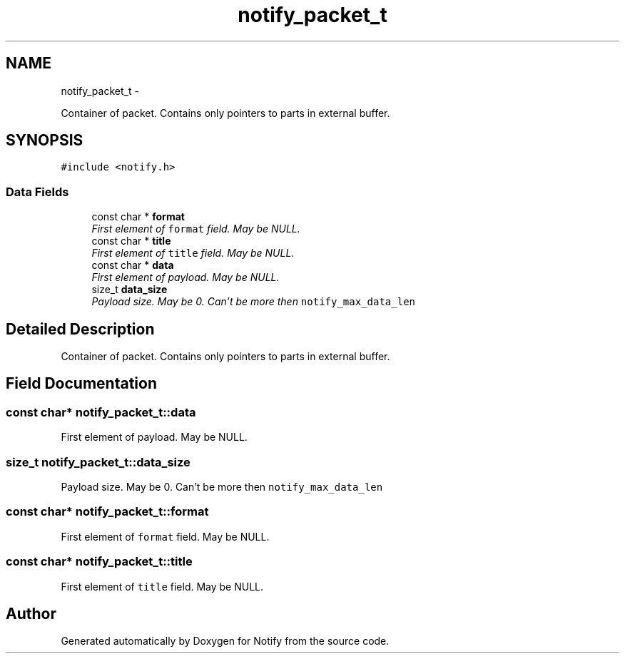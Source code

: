 .TH "notify_packet_t" 3 "Sun Jul 12 2015" "Notify" \" -*- nroff -*-
.ad l
.nh
.SH NAME
notify_packet_t \- 
.PP
Container of packet\&. Contains only pointers to parts in external buffer\&.  

.SH SYNOPSIS
.br
.PP
.PP
\fC#include <notify\&.h>\fP
.SS "Data Fields"

.in +1c
.ti -1c
.RI "const char * \fBformat\fP"
.br
.RI "\fIFirst element of \fCformat\fP field\&. May be NULL\&. \fP"
.ti -1c
.RI "const char * \fBtitle\fP"
.br
.RI "\fIFirst element of \fCtitle\fP field\&. May be NULL\&. \fP"
.ti -1c
.RI "const char * \fBdata\fP"
.br
.RI "\fIFirst element of payload\&. May be NULL\&. \fP"
.ti -1c
.RI "size_t \fBdata_size\fP"
.br
.RI "\fIPayload size\&. May be 0\&. Can't be more then \fCnotify_max_data_len\fP \fP"
.in -1c
.SH "Detailed Description"
.PP 
Container of packet\&. Contains only pointers to parts in external buffer\&. 
.SH "Field Documentation"
.PP 
.SS "const char* notify_packet_t::data"

.PP
First element of payload\&. May be NULL\&. 
.SS "size_t notify_packet_t::data_size"

.PP
Payload size\&. May be 0\&. Can't be more then \fCnotify_max_data_len\fP 
.SS "const char* notify_packet_t::format"

.PP
First element of \fCformat\fP field\&. May be NULL\&. 
.SS "const char* notify_packet_t::title"

.PP
First element of \fCtitle\fP field\&. May be NULL\&. 

.SH "Author"
.PP 
Generated automatically by Doxygen for Notify from the source code\&.
